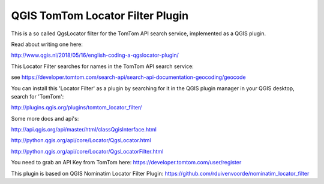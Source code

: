 
QGIS TomTom Locator Filter Plugin
====================================

This is a so called QgsLocator filter for the TomTom API search service,
implemented as a QGIS plugin.

Read about writing one here:

http://www.qgis.nl/2018/05/16/english-coding-a-qgslocator-plugin/

This Locator Filter searches for names in the TomTom API search service:

see https://developer.tomtom.com/search-api/search-api-documentation-geocoding/geocode


You can install this 'Locator Filter' as a plugin by searching for it in 
the QGIS plugin manager in your QGIS desktop, search for 'TomTom':

http://plugins.qgis.org/plugins/tomtom_locator_filter/

Some more docs and api's:

http://api.qgis.org/api/master/html/classQgisInterface.html

http://python.qgis.org/api/core/Locator/QgsLocator.html

http://python.qgis.org/api/core/Locator/QgsLocatorFilter.html

You need to grab an API Key from TomTom here:
https://developer.tomtom.com/user/register

This plugin is based on QGIS Nominatim Locator Filter Plugin:
https://github.com/rduivenvoorde/nominatim_locator_filter